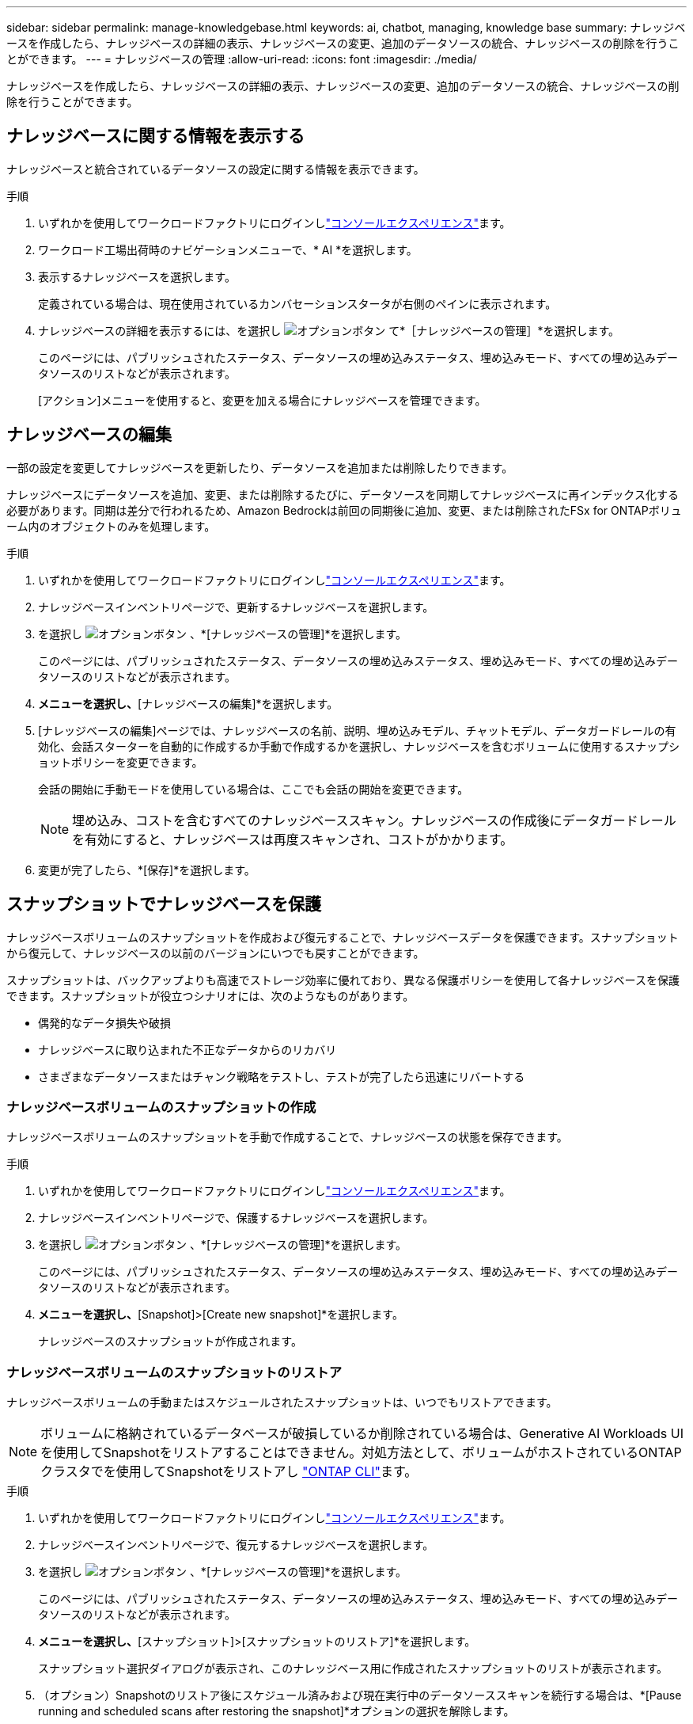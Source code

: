 ---
sidebar: sidebar 
permalink: manage-knowledgebase.html 
keywords: ai, chatbot, managing, knowledge base 
summary: ナレッジベースを作成したら、ナレッジベースの詳細の表示、ナレッジベースの変更、追加のデータソースの統合、ナレッジベースの削除を行うことができます。 
---
= ナレッジベースの管理
:allow-uri-read: 
:icons: font
:imagesdir: ./media/


[role="lead"]
ナレッジベースを作成したら、ナレッジベースの詳細の表示、ナレッジベースの変更、追加のデータソースの統合、ナレッジベースの削除を行うことができます。



== ナレッジベースに関する情報を表示する

ナレッジベースと統合されているデータソースの設定に関する情報を表示できます。

.手順
. いずれかを使用してワークロードファクトリにログインしlink:https://docs.netapp.com/us-en/workload-setup-admin/console-experiences.html["コンソールエクスペリエンス"^]ます。
. ワークロード工場出荷時のナビゲーションメニューで、* AI *を選択します。
. 表示するナレッジベースを選択します。
+
定義されている場合は、現在使用されているカンバセーションスタータが右側のペインに表示されます。

. ナレッジベースの詳細を表示するには、を選択し image:icon-action.png["オプションボタン"] て*［ナレッジベースの管理］*を選択します。
+
このページには、パブリッシュされたステータス、データソースの埋め込みステータス、埋め込みモード、すべての埋め込みデータソースのリストなどが表示されます。

+
[アクション]メニューを使用すると、変更を加える場合にナレッジベースを管理できます。





== ナレッジベースの編集

一部の設定を変更してナレッジベースを更新したり、データソースを追加または削除したりできます。

ナレッジベースにデータソースを追加、変更、または削除するたびに、データソースを同期してナレッジベースに再インデックス化する必要があります。同期は差分で行われるため、Amazon Bedrockは前回の同期後に追加、変更、または削除されたFSx for ONTAPボリューム内のオブジェクトのみを処理します。

.手順
. いずれかを使用してワークロードファクトリにログインしlink:https://docs.netapp.com/us-en/workload-setup-admin/console-experiences.html["コンソールエクスペリエンス"^]ます。
. ナレッジベースインベントリページで、更新するナレッジベースを選択します。
. を選択し image:icon-action.png["オプションボタン"] 、*[ナレッジベースの管理]*を選択します。
+
このページには、パブリッシュされたステータス、データソースの埋め込みステータス、埋め込みモード、すべての埋め込みデータソースのリストなどが表示されます。

. [アクション]*メニューを選択し、*[ナレッジベースの編集]*を選択します。
. [ナレッジベースの編集]ページでは、ナレッジベースの名前、説明、埋め込みモデル、チャットモデル、データガードレールの有効化、会話スターターを自動的に作成するか手動で作成するかを選択し、ナレッジベースを含むボリュームに使用するスナップショットポリシーを変更できます。
+
会話の開始に手動モードを使用している場合は、ここでも会話の開始を変更できます。

+

NOTE: 埋め込み、コストを含むすべてのナレッジベーススキャン。ナレッジベースの作成後にデータガードレールを有効にすると、ナレッジベースは再度スキャンされ、コストがかかります。

. 変更が完了したら、*[保存]*を選択します。




== スナップショットでナレッジベースを保護

ナレッジベースボリュームのスナップショットを作成および復元することで、ナレッジベースデータを保護できます。スナップショットから復元して、ナレッジベースの以前のバージョンにいつでも戻すことができます。

スナップショットは、バックアップよりも高速でストレージ効率に優れており、異なる保護ポリシーを使用して各ナレッジベースを保護できます。スナップショットが役立つシナリオには、次のようなものがあります。

* 偶発的なデータ損失や破損
* ナレッジベースに取り込まれた不正なデータからのリカバリ
* さまざまなデータソースまたはチャンク戦略をテストし、テストが完了したら迅速にリバートする




=== ナレッジベースボリュームのスナップショットの作成

ナレッジベースボリュームのスナップショットを手動で作成することで、ナレッジベースの状態を保存できます。

.手順
. いずれかを使用してワークロードファクトリにログインしlink:https://docs.netapp.com/us-en/workload-setup-admin/console-experiences.html["コンソールエクスペリエンス"^]ます。
. ナレッジベースインベントリページで、保護するナレッジベースを選択します。
. を選択し image:icon-action.png["オプションボタン"] 、*[ナレッジベースの管理]*を選択します。
+
このページには、パブリッシュされたステータス、データソースの埋め込みステータス、埋め込みモード、すべての埋め込みデータソースのリストなどが表示されます。

. [Actions]*メニューを選択し、*[Snapshot]>[Create new snapshot]*を選択します。
+
ナレッジベースのスナップショットが作成されます。





=== ナレッジベースボリュームのスナップショットのリストア

ナレッジベースボリュームの手動またはスケジュールされたスナップショットは、いつでもリストアできます。


NOTE: ボリュームに格納されているデータベースが破損しているか削除されている場合は、Generative AI Workloads UIを使用してSnapshotをリストアすることはできません。対処方法として、ボリュームがホストされているONTAPクラスタでを使用してSnapshotをリストアし https://docs.netapp.com/us-en/ontap-cli/volume-snapshot-restore.html["ONTAP CLI"^]ます。

.手順
. いずれかを使用してワークロードファクトリにログインしlink:https://docs.netapp.com/us-en/workload-setup-admin/console-experiences.html["コンソールエクスペリエンス"^]ます。
. ナレッジベースインベントリページで、復元するナレッジベースを選択します。
. を選択し image:icon-action.png["オプションボタン"] 、*[ナレッジベースの管理]*を選択します。
+
このページには、パブリッシュされたステータス、データソースの埋め込みステータス、埋め込みモード、すべての埋め込みデータソースのリストなどが表示されます。

. [操作]*メニューを選択し、*[スナップショット]>[スナップショットのリストア]*を選択します。
+
スナップショット選択ダイアログが表示され、このナレッジベース用に作成されたスナップショットのリストが表示されます。

. （オプション）Snapshotのリストア後にスケジュール済みおよび現在実行中のデータソーススキャンを続行する場合は、*[Pause running and scheduled scans after restoring the snapshot]*オプションの選択を解除します。
+
このオプションはデフォルトで有効になっており、ナレッジベースが部分的に復元された状態のときにスキャンが実行されないようにしたり、新しく復元されたナレッジベースが古いデータで更新されないようにします。

. リストアするSnapshotをリストから選択します。
. [* Restore] を選択します。




=== ナレッジベースの複製

ナレッジベーススナップショットから新しいナレッジベースを作成できます。これは、元のナレッジベースが破損したり失われたりした場合に便利です。

.手順
. いずれかを使用してワークロードファクトリにログインしlink:https://docs.netapp.com/us-en/workload-setup-admin/console-experiences.html["コンソールエクスペリエンス"^]ます。
. ナレッジベースインベントリページで、復元するナレッジベースを選択します。
. を選択し image:icon-action.png["オプションボタン"] 、*[ナレッジベースの管理]*を選択します。
+
このページには、パブリッシュされたステータス、データソースの埋め込みステータス、埋め込みモード、すべての埋め込みデータソースのリストなどが表示されます。

. [操作]*メニューを選択し、*[スナップショット]>[ナレッジベースのクローニング]*を選択します。
+
クローンダイアログが表示されます。

. 必要に応じて、Snapshotのクローニング後にスケジュール済みおよび現在実行中のデータソーススキャンを続行する場合は、*[Pause running and scheduled scans after cloning the snapshot]*オプションの選択を解除します。
+
このオプションはデフォルトで有効になっており、ナレッジベースが部分的に復元された状態のときにスキャンが実行されないようにしたり、新しく復元されたナレッジベースが古いデータで更新されないようにします。

. クローニングするSnapshotをリストから選択します。
. 「 * Continue * 」を選択します。
. 新しいナレッジベースの名前を入力します。
. 新しいナレッジベースのファイルシステムSVMとボリューム名を選択します。
. 「 * Clone * 」を選択します。




== ナレッジベースへのデータソースの追加

追加のデータソースをナレッジベースに埋め込んで、追加の組織データをナレッジベースに取り込むことができます。

.手順
. いずれかを使用してワークロードファクトリにログインしlink:https://docs.netapp.com/us-en/workload-setup-admin/console-experiences.html["コンソールエクスペリエンス"^]ます。
. [ナレッジベース]インベントリページで、データソースを追加するナレッジベースを選択します。
. を選択 image:icon-action.png["オプションボタン"] し、*[Add data source]*を選択します。
. *ファイルシステムを選択*：データソースファイルが存在するFSx for ONTAPファイルシステムを選択し、* Next *を選択します。
. *ボリュームを選択*：データソースファイルが格納されているボリュームを選択し、*[次へ]*を選択します。
+
SMBプロトコルを使用して保存されているファイルを選択する場合は、ドメイン、IPアドレス、ユーザ名、パスワードなどのActive Directory情報を入力する必要があります。

. *データソースを選択*：ファイルを保存した場所に基づいてデータソースの場所を選択します。これは、ボリューム全体、またはボリューム内の特定のフォルダまたはサブフォルダにすることができ、* Next *を選択します。
. * AIパラメーターの定義*：*チャンク戦略*セクションで、データソースがナレッジベースと統合されている場合に、生成AIエンジンがデータソースコンテンツをチャンクに分割する方法を定義します。次のいずれかの方法を選択できます。
+
** *Multi-sentence chunking*:データソースの情報をセンテンス定義のチャンクに編成します。各チャンクを構成する文の数を選択できます(最大100 )。
** *オーバーラップベースのチャンク*:データソースからの情報を文字定義のチャンクに編成し、隣接するチャンクとオーバーラップすることができます。各チャンクのサイズを文字単位で選択し、各チャンクが隣接するチャンクとどの程度重なるかを選択できます。チャンクサイズは50～3000文字、オーバーラップパーセンテージは1～99%の範囲で設定できます。
+

NOTE: オーバーラップ率を高く設定すると、取得精度がわずかに向上するだけで、ストレージ要件が大幅に増加します。



. 権限対応*セクション（SMBプロトコルを使用するボリューム上に選択したデータソースがある場合にのみ表示）で、選択を有効または無効にできます。
+
** *有効*:このナレッジベースにアクセスするチャットボットのユーザーは、アクセス権を持つデータソースからのクエリに対する応答のみを取得します。
** *無効*:チャットボットのユーザーは、統合されたすべてのデータソースからコンテンツを使用して応答を受信します。


. [追加]*を選択して、このデータソースをナレッジベースに追加します。


.結果
データソースはナレッジベースに統合されます。



== データソースとナレッジベースを同期する

データソースは関連付けられたナレッジベースと1日に1回自動的に同期されるため、データソースの変更がチャットボットに反映されます。いずれかのデータソースに変更を加え、データをすぐに同期する場合は、オンデマンド同期を実行できます。

同期は増分処理であるため、Amazon Bedrockは前回の同期以降に追加、変更、または削除されたデータソース内のオブジェクトのみを処理します。

.手順
. いずれかを使用してワークロードファクトリにログインしlink:https://docs.netapp.com/us-en/workload-setup-admin/console-experiences.html["コンソールエクスペリエンス"^]ます。
. ナレッジベースインベントリページで、同期するナレッジベースを選択します。
. を選択し image:icon-action.png["オプションボタン"] 、*[ナレッジベースの管理]*を選択します。
. [アクション]*メニューを選択し、*[今すぐスキャン]*を選択します。
+
データソースがスキャンされていることを示すメッセージが表示され、スキャンが完了すると最終的なメッセージが表示されます。



.結果
ナレッジベースは添付されたデータソースと同期され、アクティブなチャットボットはデータソースからの最新情報を使用し始めます。



== ナレッジベースを作成する前にチャットモデルを評価する

ナレッジベースを作成する前に、利用可能な基本チャットモデルを評価して、実装に最適なモデルを確認できます。サポートされるモデルはAWSのリージョンによって異なるため、ナレッジベースを導入するリージョンで使用できるモデルを確認するには、を参照し https://docs.aws.amazon.com/bedrock/latest/userguide/models-regions.html["AWSのドキュメントページ"^] てください。


NOTE: この機能は、ナレッジベースが作成されていない場合（ナレッジベースインベントリページにナレッジベースが存在しない場合）にのみ使用できます。

.手順
. いずれかを使用してワークロードファクトリにログインしlink:https://docs.netapp.com/us-en/workload-setup-admin/console-experiences.html["コンソールエクスペリエンス"^]ます。
. ナレッジベースのインベントリページから、チャットボットのページの右側にチャットモデルを選択するオプションが表示されます。
. リストからチャットモデルを選択し、プロンプト領域に質問のセットを入力して、チャットボットがどのように応答するかを確認します。
. 複数のモデルを試して、実装に最適なモデルを確認してください。


.結果
ナレッジベースを作成するときは、そのチャットモデルを使用します。



== ナレッジベースの非公開

ナレッジベースを公開してチャットボットアプリケーションと統合できるようにした後、チャットボットアプリケーションからナレッジベースへのアクセスを無効にする場合は、ナレッジベースを非公開にすることができます。

ナレッジベースを非公開にすると、チャットアプリケーションの動作が停止します。ナレッジベースにアクセスできた一意のAPIエンドポイントが無効になります。

.手順
. いずれかを使用してワークロードファクトリにログインしlink:https://docs.netapp.com/us-en/workload-setup-admin/console-experiences.html["コンソールエクスペリエンス"^]ます。
. [ナレッジベース]インベントリページで、非公開にするナレッジベースを選択します。
. を選択し image:icon-action.png["オプションボタン"] 、*[ナレッジベースの管理]*を選択します。
+
このページには、パブリッシュされたステータス、データソースの埋め込みステータス、埋め込みモード、およびすべての埋め込みデータソースのリストが表示されます。

. [アクション（Actions）]メニューを選択し、*[パブリッシュ解除（Unpublish）]*を選択


.結果
ナレッジベースが無効になり、チャットボットアプリケーションからアクセスできなくなります。



== ナレッジベースの削除

ナレッジベースが不要になった場合は、ナレッジベースを削除できます。ナレッジベースを削除すると、そのナレッジベースはワークロードファクトリから削除され、ナレッジベースを含むボリュームが削除されます。ナレッジベースを使用しているアプリケーションやチャットボットはすべて機能しなくなります。ナレッジベースの削除は元に戻すことはできません。

ナレッジベースを削除する場合は、ナレッジベースに関連付けられているすべてのリソースを完全に削除するために、ナレッジベースと関連付けられているエージェントの関連付けも解除する必要があります。

.手順
. いずれかを使用してワークロードファクトリにログインしlink:https://docs.netapp.com/us-en/workload-setup-admin/console-experiences.html["コンソールエクスペリエンス"^]ます。
. ナレッジベースインベントリページで、削除するナレッジベースを選択します。
. を選択し image:icon-action.png["オプションボタン"] 、*[ナレッジベースの管理]*を選択します。
. [アクション]メニューを選択し、*[ナレッジベースの削除]*を選択します。
. [ナレッジベースの削除]ダイアログで、削除することを確認し、*[削除]*を選択します。


.結果
ナレッジベースがワークロードファクトリから削除され、関連付けられているボリュームが削除されます。
